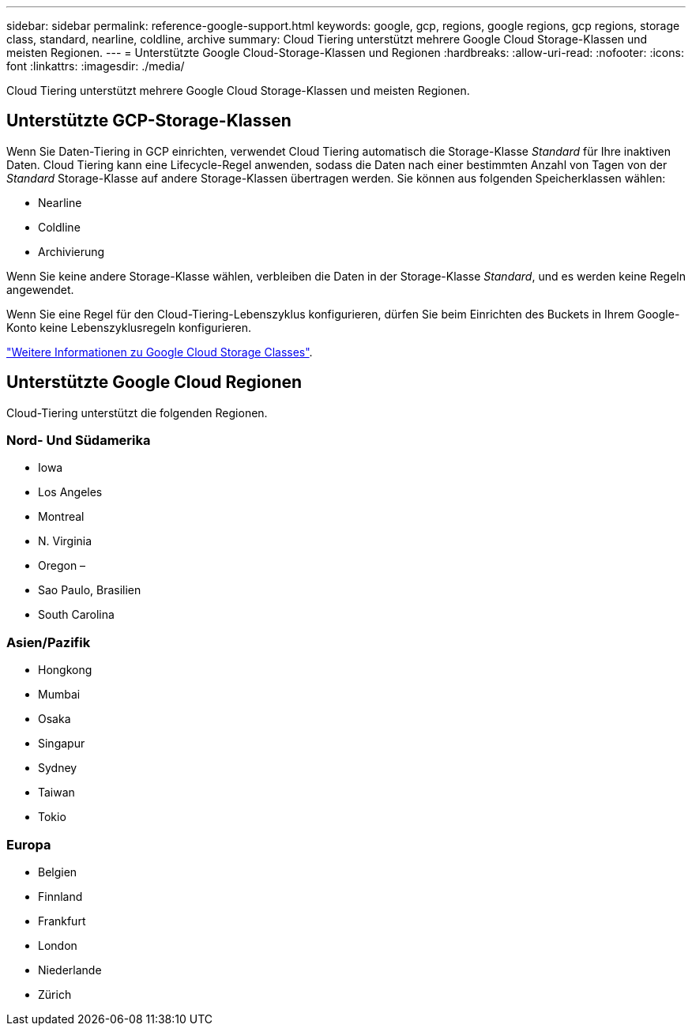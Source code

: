 ---
sidebar: sidebar 
permalink: reference-google-support.html 
keywords: google, gcp, regions, google regions, gcp regions, storage class, standard, nearline, coldline, archive 
summary: Cloud Tiering unterstützt mehrere Google Cloud Storage-Klassen und meisten Regionen. 
---
= Unterstützte Google Cloud-Storage-Klassen und Regionen
:hardbreaks:
:allow-uri-read: 
:nofooter: 
:icons: font
:linkattrs: 
:imagesdir: ./media/


[role="lead"]
Cloud Tiering unterstützt mehrere Google Cloud Storage-Klassen und meisten Regionen.



== Unterstützte GCP-Storage-Klassen

Wenn Sie Daten-Tiering in GCP einrichten, verwendet Cloud Tiering automatisch die Storage-Klasse _Standard_ für Ihre inaktiven Daten. Cloud Tiering kann eine Lifecycle-Regel anwenden, sodass die Daten nach einer bestimmten Anzahl von Tagen von der _Standard_ Storage-Klasse auf andere Storage-Klassen übertragen werden. Sie können aus folgenden Speicherklassen wählen:

* Nearline
* Coldline
* Archivierung


Wenn Sie keine andere Storage-Klasse wählen, verbleiben die Daten in der Storage-Klasse _Standard_, und es werden keine Regeln angewendet.

Wenn Sie eine Regel für den Cloud-Tiering-Lebenszyklus konfigurieren, dürfen Sie beim Einrichten des Buckets in Ihrem Google-Konto keine Lebenszyklusregeln konfigurieren.

https://cloud.google.com/storage/docs/storage-classes["Weitere Informationen zu Google Cloud Storage Classes"^].



== Unterstützte Google Cloud Regionen

Cloud-Tiering unterstützt die folgenden Regionen.



=== Nord- Und Südamerika

* Iowa
* Los Angeles
* Montreal
* N. Virginia
* Oregon –
* Sao Paulo, Brasilien
* South Carolina




=== Asien/Pazifik

* Hongkong
* Mumbai
* Osaka
* Singapur
* Sydney
* Taiwan
* Tokio




=== Europa

* Belgien
* Finnland
* Frankfurt
* London
* Niederlande
* Zürich

